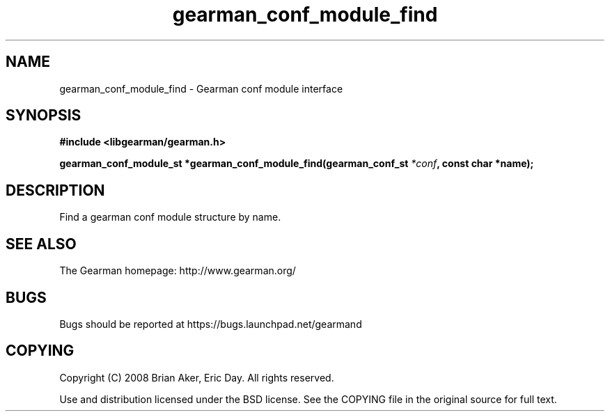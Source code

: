 .TH gearman_conf_module_find 3 2009-07-19 "Gearman" "Gearman"
.SH NAME
gearman_conf_module_find \- Gearman conf module interface
.SH SYNOPSIS
.B #include <libgearman/gearman.h>
.sp
.BI "gearman_conf_module_st *gearman_conf_module_find(gearman_conf_st " *conf ", const char *name);"
.SH DESCRIPTION
Find a gearman conf module structure by name.
.SH "SEE ALSO"
The Gearman homepage: http://www.gearman.org/
.SH BUGS
Bugs should be reported at https://bugs.launchpad.net/gearmand
.SH COPYING
Copyright (C) 2008 Brian Aker, Eric Day. All rights reserved.

Use and distribution licensed under the BSD license. See the COPYING file in the original source for full text.
